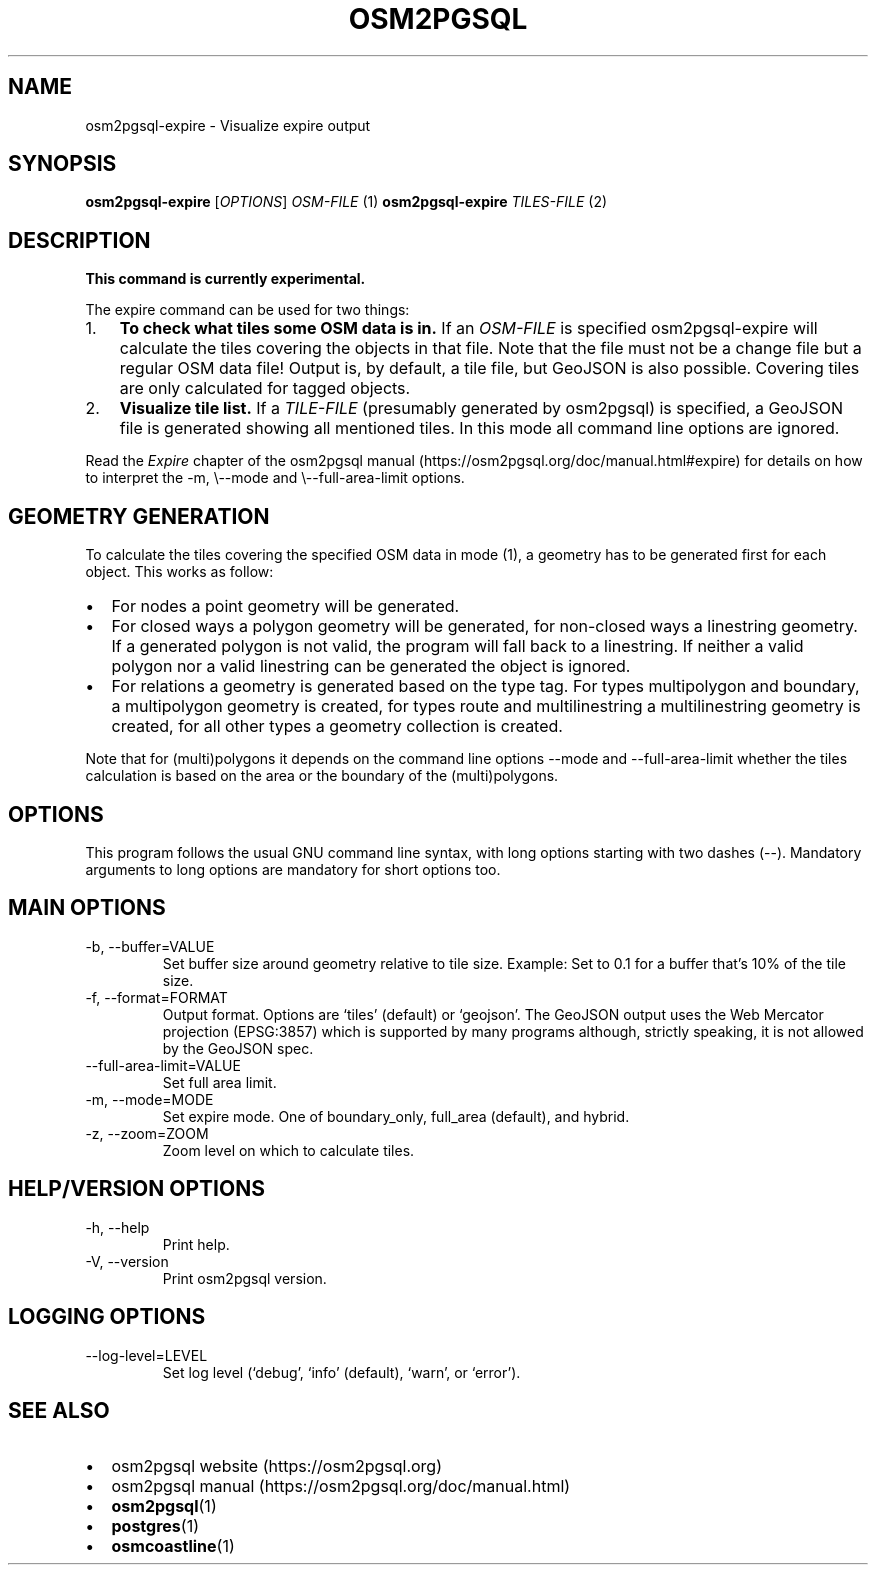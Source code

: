 .TH "OSM2PGSQL" "1" "2.2.0" "" ""
.SH NAME
.PP
osm2pgsql-expire - Visualize expire output
.SH SYNOPSIS
.PP
\f[B]osm2pgsql-expire\f[R] [\f[I]OPTIONS\f[R]] \f[I]OSM-FILE\f[R] (1)
\f[B]osm2pgsql-expire\f[R] \f[I]TILES-FILE\f[R] (2)
.SH DESCRIPTION
.PP
\f[B]This command is currently experimental.\f[R]
.PP
The expire command can be used for two things:
.IP "1." 3
\f[B]To check what tiles some OSM data is in.\f[R] If an
\f[I]OSM-FILE\f[R] is specified osm2pgsql-expire will calculate the
tiles covering the objects in that file.
Note that the file must not be a change file but a regular OSM data
file!
Output is, by default, a tile file, but GeoJSON is also possible.
Covering tiles are only calculated for tagged objects.
.IP "2." 3
\f[B]Visualize tile list.\f[R] If a \f[I]TILE-FILE\f[R] (presumably
generated by osm2pgsql) is specified, a GeoJSON file is generated
showing all mentioned tiles.
In this mode all command line options are ignored.
.PP
Read the \f[I]Expire\f[R] chapter of the osm2pgsql manual
(https://osm2pgsql.org/doc/manual.html#expire) for details on how to
interpret the \f[V]-m, \[rs]--mode\f[R] and
\f[V]\[rs]--full-area-limit\f[R] options.
.SH GEOMETRY GENERATION
.PP
To calculate the tiles covering the specified OSM data in mode (1), a
geometry has to be generated first for each object.
This works as follow:
.IP \[bu] 2
For nodes a point geometry will be generated.
.IP \[bu] 2
For closed ways a polygon geometry will be generated, for non-closed
ways a linestring geometry.
If a generated polygon is not valid, the program will fall back to a
linestring.
If neither a valid polygon nor a valid linestring can be generated the
object is ignored.
.IP \[bu] 2
For relations a geometry is generated based on the \f[V]type\f[R] tag.
For types \f[V]multipolygon\f[R] and \f[V]boundary\f[R], a multipolygon
geometry is created, for types \f[V]route\f[R] and
\f[V]multilinestring\f[R] a multilinestring geometry is created, for all
other types a geometry collection is created.
.PP
Note that for (multi)polygons it depends on the command line options
--mode and --full-area-limit whether the tiles calculation is based on
the area or the boundary of the (multi)polygons.
.SH OPTIONS
.PP
This program follows the usual GNU command line syntax, with long
options starting with two dashes (\f[V]--\f[R]).
Mandatory arguments to long options are mandatory for short options too.
.SH MAIN OPTIONS
.TP
-b, --buffer=VALUE
Set buffer size around geometry relative to tile size.
Example: Set to 0.1 for a buffer that\[cq]s 10% of the tile size.
.TP
-f, --format=FORMAT
Output format.
Options are `tiles' (default) or `geojson'.
The GeoJSON output uses the Web Mercator projection (EPSG:3857) which is
supported by many programs although, strictly speaking, it is not
allowed by the GeoJSON spec.
.TP
--full-area-limit=VALUE
Set full area limit.
.TP
-m, --mode=MODE
Set expire mode.
One of \f[V]boundary_only\f[R], \f[V]full_area\f[R] (default), and
\f[V]hybrid\f[R].
.TP
-z, --zoom=ZOOM
Zoom level on which to calculate tiles.
.SH HELP/VERSION OPTIONS
.TP
-h, --help
Print help.
.TP
-V, --version
Print osm2pgsql version.
.SH LOGGING OPTIONS
.TP
--log-level=LEVEL
Set log level (`debug', `info' (default), `warn', or `error').
.SH SEE ALSO
.IP \[bu] 2
osm2pgsql website (https://osm2pgsql.org)
.IP \[bu] 2
osm2pgsql manual (https://osm2pgsql.org/doc/manual.html)
.IP \[bu] 2
\f[B]osm2pgsql\f[R](1)
.IP \[bu] 2
\f[B]postgres\f[R](1)
.IP \[bu] 2
\f[B]osmcoastline\f[R](1)
